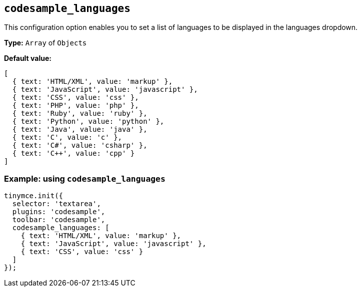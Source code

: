 [[codesample_languages]]
== `+codesample_languages+`

This configuration option enables you to set a list of languages to be displayed in the languages dropdown.

*Type:* `+Array+` of `+Objects+`

*Default value:*

[source,js]
----
[
  { text: 'HTML/XML', value: 'markup' },
  { text: 'JavaScript', value: 'javascript' },
  { text: 'CSS', value: 'css' },
  { text: 'PHP', value: 'php' },
  { text: 'Ruby', value: 'ruby' },
  { text: 'Python', value: 'python' },
  { text: 'Java', value: 'java' },
  { text: 'C', value: 'c' },
  { text: 'C#', value: 'csharp' },
  { text: 'C++', value: 'cpp' }
]
----

=== Example: using `+codesample_languages+`

[source,js]
----
tinymce.init({
  selector: 'textarea',
  plugins: 'codesample',
  toolbar: 'codesample',
  codesample_languages: [
    { text: 'HTML/XML', value: 'markup' },
    { text: 'JavaScript', value: 'javascript' },
    { text: 'CSS', value: 'css' }
  ]
});
----
